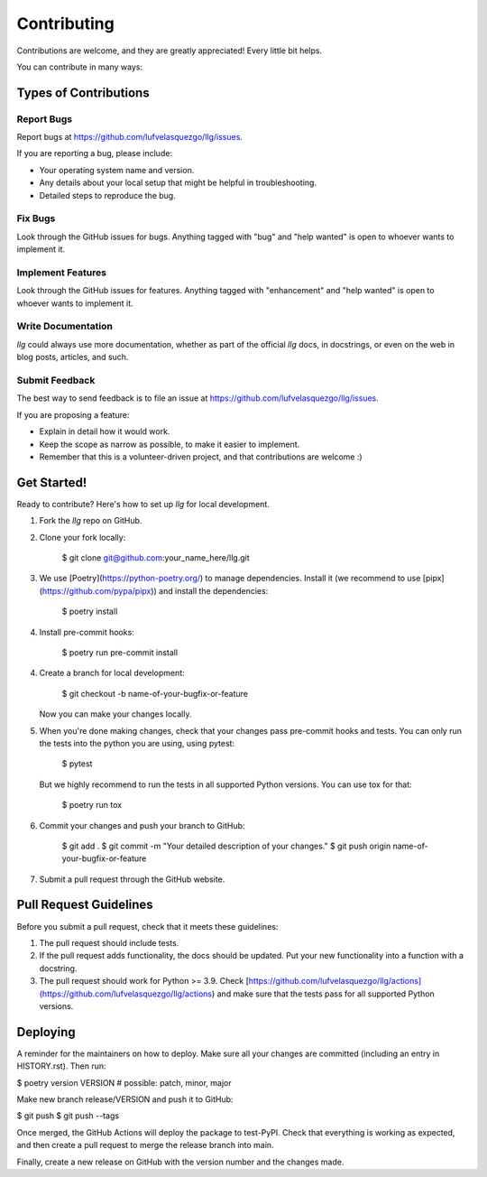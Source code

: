 .. highlight: shell

============
Contributing
============

Contributions are welcome, and they are greatly appreciated! Every little bit helps.

You can contribute in many ways:

Types of Contributions
----------------------

Report Bugs
~~~~~~~~~~~

Report bugs at https://github.com/lufvelasquezgo/llg/issues.

If you are reporting a bug, please include:

* Your operating system name and version.
* Any details about your local setup that might be helpful in troubleshooting.
* Detailed steps to reproduce the bug.

Fix Bugs
~~~~~~~~

Look through the GitHub issues for bugs. Anything tagged with "bug" and "help
wanted" is open to whoever wants to implement it.

Implement Features
~~~~~~~~~~~~~~~~~~

Look through the GitHub issues for features. Anything tagged with "enhancement"
and "help wanted" is open to whoever wants to implement it.

Write Documentation
~~~~~~~~~~~~~~~~~~~

`llg` could always use more documentation, whether as part of the
official `llg` docs, in docstrings, or even on the web in blog posts,
articles, and such.

Submit Feedback
~~~~~~~~~~~~~~~

The best way to send feedback is to file an issue at https://github.com/lufvelasquezgo/llg/issues.

If you are proposing a feature:

* Explain in detail how it would work.
* Keep the scope as narrow as possible, to make it easier to implement.
* Remember that this is a volunteer-driven project, and that contributions
  are welcome :)

Get Started!
------------

Ready to contribute? Here's how to set up `llg` for local development.

1. Fork the `llg` repo on GitHub.
2. Clone your fork locally:

    $ git clone git@github.com:your_name_here/llg.git

3. We use [Poetry](https://python-poetry.org/) to manage dependencies. Install it (we recommend to use [pipx](https://github.com/pypa/pipx)) and install the dependencies:

    $ poetry install

4. Install pre-commit hooks:

    $ poetry run pre-commit install

4. Create a branch for local development:

    $ git checkout -b name-of-your-bugfix-or-feature

   Now you can make your changes locally.

5. When you're done making changes, check that your changes pass pre-commit hooks and tests. You can only run the tests into the python you are using, using pytest:

    $ pytest

   But we highly recommend to run the tests in all supported Python versions. You can use tox for that:

    $ poetry run tox

6. Commit your changes and push your branch to GitHub:

    $ git add .
    $ git commit -m "Your detailed description of your changes."
    $ git push origin name-of-your-bugfix-or-feature

7. Submit a pull request through the GitHub website.

Pull Request Guidelines
-----------------------

Before you submit a pull request, check that it meets these guidelines:

1. The pull request should include tests.
2. If the pull request adds functionality, the docs should be updated. Put
   your new functionality into a function with a docstring.
3. The pull request should work for Python >= 3.9. Check
   [https://github.com/lufvelasquezgo/llg/actions](https://github.com/lufvelasquezgo/llg/actions)
   and make sure that the tests pass for all supported Python versions.


Deploying
---------

A reminder for the maintainers on how to deploy.
Make sure all your changes are committed (including an entry in HISTORY.rst).
Then run:

$ poetry version VERSION # possible: patch, minor, major

Make new branch release/VERSION and push it to GitHub:

$ git push
$ git push --tags

Once merged, the GitHub Actions will deploy the package to test-PyPI.
Check that everything is working as expected, and then create a pull request to merge the release branch into main.

Finally, create a new release on GitHub with the version number and the changes made.
